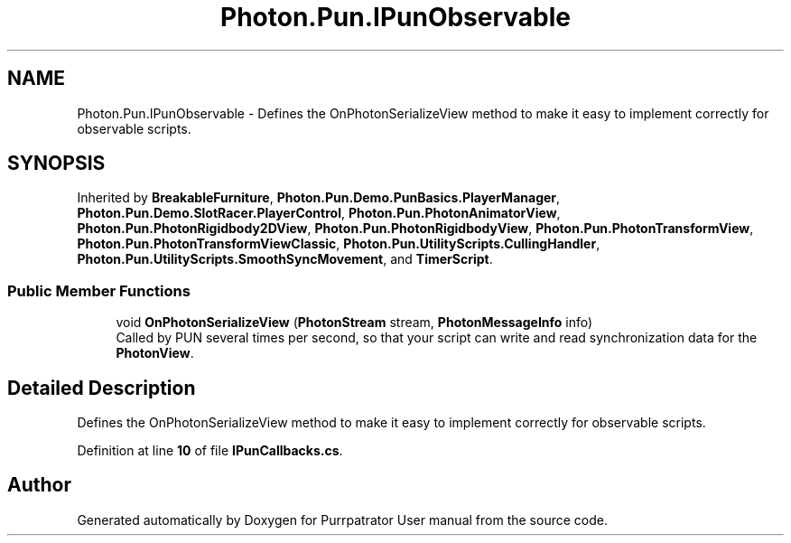 .TH "Photon.Pun.IPunObservable" 3 "Mon Apr 18 2022" "Purrpatrator User manual" \" -*- nroff -*-
.ad l
.nh
.SH NAME
Photon.Pun.IPunObservable \- Defines the OnPhotonSerializeView method to make it easy to implement correctly for observable scripts\&.  

.SH SYNOPSIS
.br
.PP
.PP
Inherited by \fBBreakableFurniture\fP, \fBPhoton\&.Pun\&.Demo\&.PunBasics\&.PlayerManager\fP, \fBPhoton\&.Pun\&.Demo\&.SlotRacer\&.PlayerControl\fP, \fBPhoton\&.Pun\&.PhotonAnimatorView\fP, \fBPhoton\&.Pun\&.PhotonRigidbody2DView\fP, \fBPhoton\&.Pun\&.PhotonRigidbodyView\fP, \fBPhoton\&.Pun\&.PhotonTransformView\fP, \fBPhoton\&.Pun\&.PhotonTransformViewClassic\fP, \fBPhoton\&.Pun\&.UtilityScripts\&.CullingHandler\fP, \fBPhoton\&.Pun\&.UtilityScripts\&.SmoothSyncMovement\fP, and \fBTimerScript\fP\&.
.SS "Public Member Functions"

.in +1c
.ti -1c
.RI "void \fBOnPhotonSerializeView\fP (\fBPhotonStream\fP stream, \fBPhotonMessageInfo\fP info)"
.br
.RI "Called by PUN several times per second, so that your script can write and read synchronization data for the \fBPhotonView\fP\&. "
.in -1c
.SH "Detailed Description"
.PP 
Defines the OnPhotonSerializeView method to make it easy to implement correctly for observable scripts\&. 


.PP
Definition at line \fB10\fP of file \fBIPunCallbacks\&.cs\fP\&.

.SH "Author"
.PP 
Generated automatically by Doxygen for Purrpatrator User manual from the source code\&.
